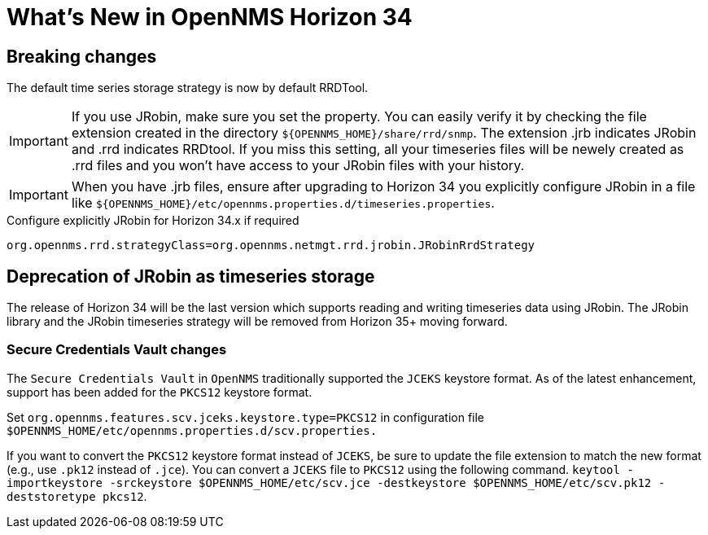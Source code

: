 [[releasenotes-34]]

= What's New in OpenNMS Horizon 34

== Breaking changes
The default time series storage strategy is now by default RRDTool.

IMPORTANT: If you use JRobin, make sure you set the property.
You can easily verify it by checking the file extension created in the directory  `${OPENNMS_HOME}/share/rrd/snmp`. The extension .jrb indicates JRobin and .rrd indicates RRDtool.
If you miss this setting, all your timeseries files will be newely created as .rrd files and you won't have access to your JRobin files with your history.

IMPORTANT: When you have .jrb files, ensure after upgrading to Horizon 34 you explicitly configure JRobin in a file like `${OPENNMS_HOME}/etc/opennms.properties.d/timeseries.properties`.

.Configure explicitly JRobin for Horizon 34.x if required
[source, console]
----
org.opennms.rrd.strategyClass=org.opennms.netmgt.rrd.jrobin.JRobinRrdStrategy
----

== Deprecation of JRobin as timeseries storage

The release of Horizon 34 will be the last version which supports reading and writing timeseries data using JRobin.
The JRobin library and the JRobin timeseries strategy will be removed from Horizon 35+ moving forward.

=== Secure Credentials Vault changes
The `Secure Credentials Vault` in `OpenNMS` traditionally supported the `JCEKS` keystore format. As of the latest enhancement,
support has been added for the `PKCS12` keystore format.

Set `org.opennms.features.scv.jceks.keystore.type=PKCS12` in configuration file
 `$OPENNMS_HOME/etc/opennms.properties.d/scv.properties.`

If you want to convert the `PKCS12` keystore format instead of `JCEKS`, be sure to update the file extension to match the new format (e.g., use `.pk12` instead of `.jce`).
You can convert a `JCEKS` file to `PKCS12` using the following command.
`keytool -importkeystore -srckeystore $OPENNMS_HOME/etc/scv.jce -destkeystore $OPENNMS_HOME/etc/scv.pk12 -deststoretype pkcs12`.